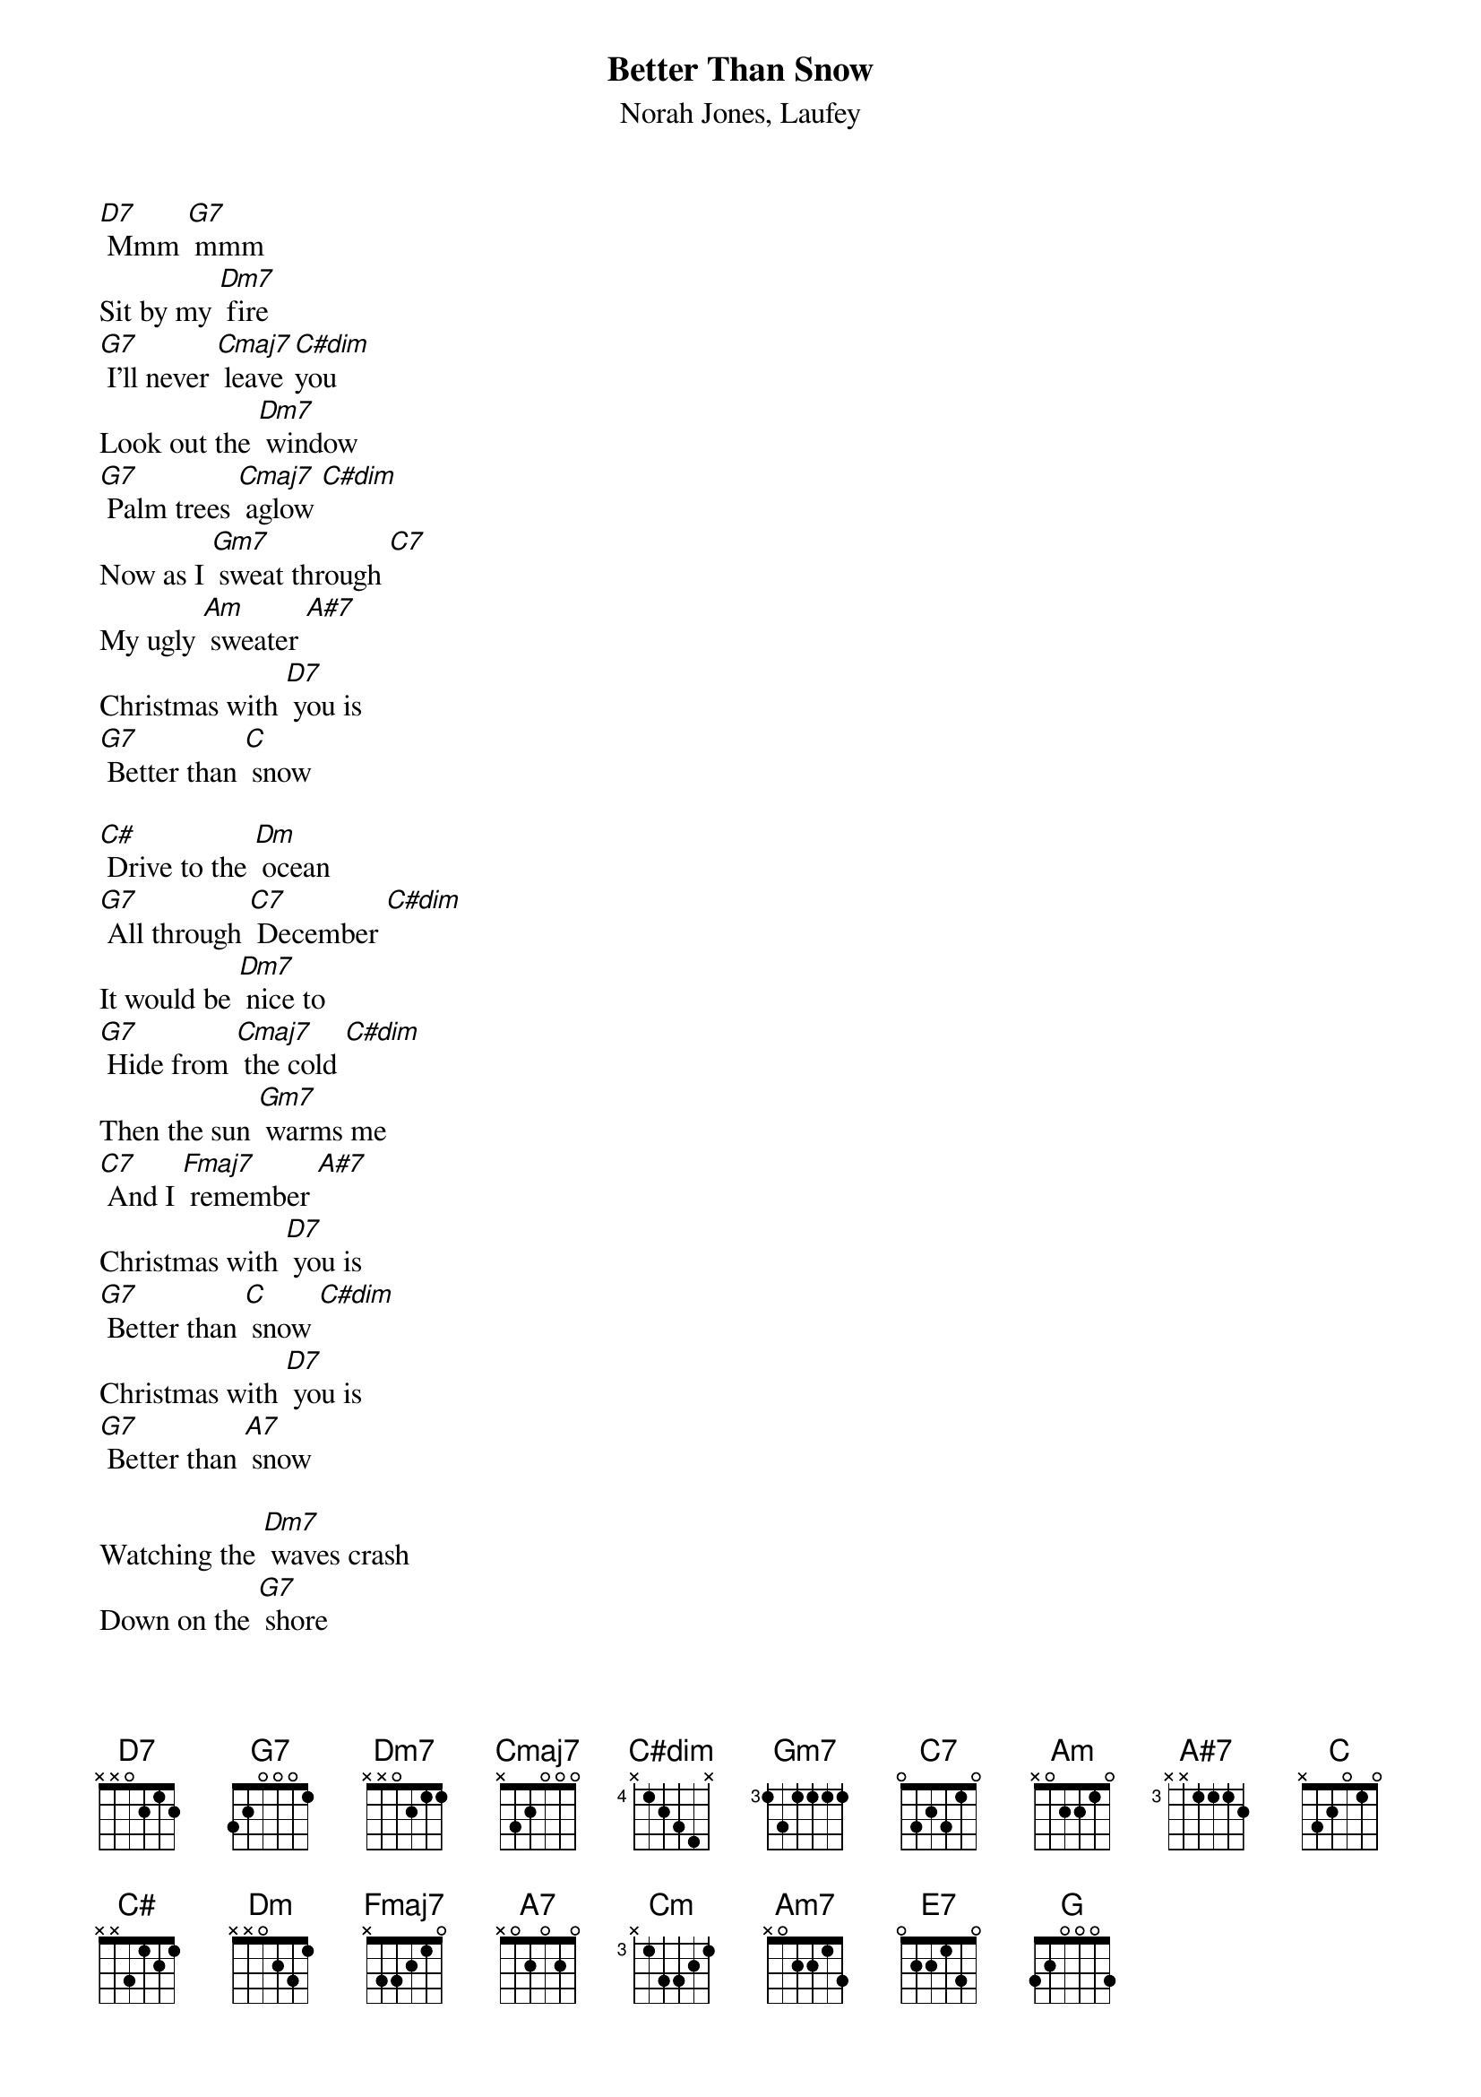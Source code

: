 {t: Better Than Snow}
{st: Norah Jones, Laufey}

[D7] Mmm [G7] mmm
Sit by my [Dm7] fire
[G7] I'll never [Cmaj7] leave [C#dim]you
Look out the [Dm7] window
[G7] Palm trees [Cmaj7] aglow [C#dim]
Now as I [Gm7] sweat through [C7]
My ugly [Am] sweater [A#7]
Christmas with [D7] you is
[G7] Better than [C] snow

[C#] Drive to the [Dm] ocean
[G7] All through [C7] December [C#dim]
It would be [Dm7] nice to
[G7] Hide from [Cmaj7] the cold [C#dim]
Then the sun [Gm7] warms me
[C7] And I [Fmaj7] remember [A#7]
Christmas with [D7] you is
[G7] Better than [C] snow [C#dim]
Christmas with [D7] you is
[G7] Better than [A7] snow

Watching the [Dm7] waves crash
Down on the [G7] shore
I never [Cmaj7] needed any[Cm]thing [C#dim]more
Than [Am7] you here [Dm7] beside me
[E7] Jackfrost won't [Am7] mind if we
[Dm7] Stay in the heat of [C] each [G] other
We'll build sand [Dm7] castles
[G7] Instead of [Cmaj7] snowmen [C#dim]
We'll bake some [Dm] cookies
[G7]Either [C]way [C#dim]
I'll take the [Gm7] warmest [C7] day of the [Fmaj7] year [A#7]
'Cause Christmas with [D7] you is
[G7] Better than [C]Snow [C7]
[A7] Christmas with [D7] you is
[G7] Better than [G] Snow [C]
